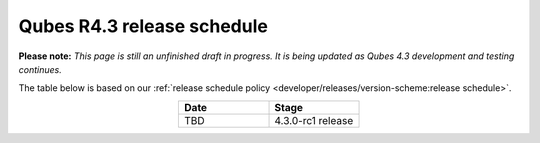 ===========================
Qubes R4.3 release schedule
===========================


**Please note:** *This page is still an unfinished draft in progress. It is being updated as Qubes 4.3 development and testing continues.*

The table below is based on our :ref:`release schedule policy <developer/releases/version-scheme:release schedule>`.

.. list-table:: 
   :widths: 10 10 
   :align: center
   :header-rows: 1

   * - Date
     - Stage
   * - TBD
     - 4.3.0-rc1 release
   

